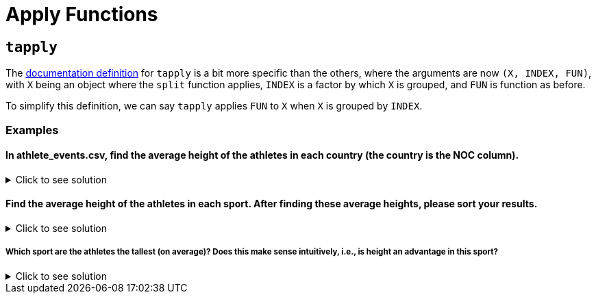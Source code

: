 = Apply Functions

== `tapply`

The https://www.rdocumentation.org/packages/base/versions/3.6.2/topics/tapply[documentation definition] for `tapply` is a bit more specific than the others, where the arguments are now `(X, INDEX, FUN)`, with `X` being an object where the `split` function applies, `INDEX` is a factor by which `X` is grouped, and `FUN` is function as before.

To simplify this definition, we can say `tapply` applies `FUN` to `X` when `X` is grouped by `INDEX`.

=== Examples

==== In athlete_events.csv, find the average height of the athletes in each country (the country is the NOC column).


.Click to see solution
[%collapsible]
====
[source,R]
----
# read in data
library(data.table)
myDF <- fread("/anvil/projects/tdm/data/olympics/athlete_events.csv")
          
tapply(myDF$Height, myDF$NOC, sum, na.rm=TRUE)
----

----
    AFG     AHO     ALB     ALG     AND     ANG     ANT     ANZ     ARG     ARM 
   9212    9042    9861   85255   23450   43660   20139    4595  403895   35935 
    ARU     ASA     AUS     AUT     AZE     BAH     BAN     BAR     BDI     BEL 
   7102    3689 1191954  575742   47670   62814    7977   33907    6560  316177 
    BEN     BER     BHU     BIH     BIZ     BLR     BOH     BOL     BOT     BRA 
  10421   24482    4829   20007   12779  297630    1044   19699   14768  597749 
    BRN     BRU     BUL     BUR     CAF     CAM     CAN     CAY     CGO     CHA 
  18383    1495  523332    6512    8426    9503 1422227   13104   14316    6003 
    CHI     CHN     CIV     CMR     COD     COK     COL     COM     CPV     CRC 
  94143  843337   28050   45145   11749    6339  166347    2563    3166   36604 
    CRO     CRT     CUB     CYP     CZE     DEN     DJI     DMA     DOM     ECU 
 153317       0  386897   33745  333355  323637    5376    3148   36510   44326 
    EGY     ERI     ESA     ESP     EST     ETH     EUN     FIJ     FIN     FRA 
 155129    6288   29334  766507  144338   59921  127136   36726  779838 1449532 
    FRG     FSM     GAB     GAM     GBR     GBS     GDR     GEO     GEQ     GER 
 581244    4031    9947    6822 1395588    3390  459949   49878    3916 1315364 
    GHA     GRE     GRN     GUA     GUI     GUM     GUY     HAI     HKG     HON 
  52686  339424    6306   56308   10719   14480   14656   12523  107634   24123 
    HUN     INA     IND     IOA     IRI     IRL     IRQ     ISL     ISR     ISV 
 831216   56946  152930   12038  119247  185445   28344   79023  102388   42704 
    ITA     IVB     JAM     JOR     JPN     KAZ     KEN     KGZ     KIR     KOR 
1410280    6788  143225   11950 1271132  237756  120731   35615    1836  668190 
    KOS     KSA     KUW     LAO     LAT     LBA     LBR     LCA     LES     LIB 
   1388   32378   38739    8488  140482    9771    9375    4722    8530   38660 
    LIE     LTU     LUX     MAD     MAL     MAR     MAS     MAW     MDA     MDV 
  48378  109806   73722   18868    2007  102420   78937   13276   39076    6878 
    MEX     MGL     MHL     MKD     MLI     MLT     MNE     MON     MOZ     MRI 
 418606   82368    2191   12767   11017   14613   17255   24324    9840   19352 
    MTN     MYA     NAM     NBO     NCA     NED     NEP     NFL     NGR     NIG 
   4861   15614   12273       0   13743  679545   13932     170  130864    4310 
    NOR     NRU     NZL     OMA     PAK     PAN     PAR     PER     PHI     PLE 
 593994    1839  368114   10858   63825   20454   17835   70980   89561    3054 
    PLW     PNG     POL     POR     PRK     PUR     QAT     RHO     ROT     ROU 
   3971   17213 1007774  194348  104528  129662   30672    2032    2039  604973 
    RSA     RUS     RWA     SAA     SAM     SCG     SEN     SEY     SGP     SKN 
 192186  853054    6045     479    8042   57566   61441   17550   44651    6833 
    SLE     SLO     SMR     SOL     SOM     SRB     SRI     SSD     STP     SUD 
  17881  182898   27715    2200    4752   72377   20864     520    2585   15999 
    SUI     SUR     SVK     SWE     SWZ     SYR     TAN     TCH     TGA     THA 
 734529    9768  185297  967471    9434   13433   25276  481899    6455  113134 
    TJK     TKM     TLS     TOG     TPE     TTO     TUN     TUR     TUV     UAE 
  11347    9182    1453    9153  178782   61587   94263  167905     663   22445 
    UAR     UGA     UKR     UNK     URS     URU     USA     UZB     VAN     VEN 
    362   38369  425540       0  869189   60842 2622879   80615    5248  137748 
    VIE     VIN     VNM     WIF     YAR     YEM     YMD     YUG     ZAM     ZIM 
  24110    4072    6299    3560    1674    4199     350  294766   22122   49929 
----
====

==== Find the average height of the athletes in each sport. After finding these average heights, please sort your results.

.Click to see solution
[%collapsible]
====
[source,R]
----     
sort(tapply(myDF$HEIGHT, myDF$SPORT, mean, na.rm=TRUE), decreasing = TRUE)
----

----
               Basketball                Volleyball          Beach Volleyball 
                 190.8699                  186.9948                  186.1450 
               Water Polo                    Rowing                  Handball 
                 184.8346                  184.1722                  183.3846 
                 Baseball                Tug-Of-War                 Bobsleigh 
                 182.5993                  182.4800                  181.4375 
             Motorboating                Ice Hockey                    Tennis 
                 181.0000                  178.9013                  178.8981 
                 Swimming                  Canoeing              Jeu De Paume 
                 178.5625                  178.5396                  178.5000 
                  Sailing         Modern Pentathlon                   Fencing 
                 178.2622                  177.9443                  177.1642 
                Taekwondo                      Luge           Nordic Combined 
                 176.7508                  176.6577                  176.5045 
              Ski Jumping                 Athletics                  Skeleton 
                 176.4028                  176.2563                  176.1886 
                  Cycling                     Rugby                  Racquets 
                 176.1088                  176.0968                  176.0000 
                     Polo                  Football              Rugby Sevens 
                 175.5000                  175.4022                  175.3636 
         Art Competitions             Equestrianism                      Golf 
                 174.6441                  174.3753                  174.2901 
                  Curling                      Judo                 Badminton 
                 174.2031                  174.1874                  174.1788 
            Speed Skating                  Biathlon                  Lacrosse 
                 174.0834                  174.0348                  174.0000 
                Triathlon                  Shooting             Alpine Skiing 
                 173.6458                  173.5722                  173.4891 
                   Hockey      Cross Country Skiing                   Archery 
                 173.3597                  173.2492                  173.2031 
             Snowboarding                    Boxing                 Wrestling 
                 173.0856                  172.8257                  172.3586 
             Table Tennis          Freestyle Skiing Short Track Speed Skating 
                 171.2538                  171.0130                  170.1082 
                 Softball     Synchronized Swimming            Figure Skating 
                 169.3951                  168.4815                  168.2022 
      Rhythmic Gymnastics             Weightlifting                    Diving 
                 167.8703                  167.8248                  166.6343 
             Trampolining                Gymnastics 
                 166.5828                  162.9360 
----
====

===== Which sport are the athletes the tallest (on average)? Does this make sense intuitively, i.e., is height an advantage in this sport?


.Click to see solution
[%collapsible]
====
[source,R]
----     
# just the tallest on average sport, sepperated for clarity
head(sort(tapply(myDF$Height, myDF$Sport, mean, na.rm=TRUE), decreasing = TRUE), n=1)
----

----
Basketball: 190.869878897191
----
====
     
